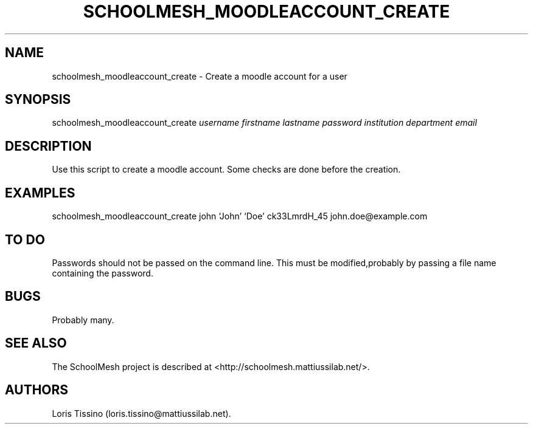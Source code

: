 .TH SCHOOLMESH_MOODLEACCOUNT_CREATE 8 "December 2011" "Schoolmesh User Manuals"
.SH NAME
.PP
schoolmesh_moodleaccount_create - Create a moodle account for a
user
.SH SYNOPSIS
.PP
schoolmesh_moodleaccount_create \f[I]username\f[]
\f[I]firstname\f[] \f[I]lastname\f[] \f[I]password\f[]
\f[I]institution\f[] \f[I]department\f[] \f[I]email\f[]
.SH DESCRIPTION
.PP
Use this script to create a moodle account.
Some checks are done before the creation.
.SH EXAMPLES
.PP
schoolmesh_moodleaccount_create john `John' `Doe' ck33LmrdH_45
john.doe\@example.com
.SH TO DO
.PP
Passwords should not be passed on the command line.
This must be modified,probably by passing a file name containing
the password.
.SH BUGS
.PP
Probably many.
.SH SEE ALSO
.PP
The SchoolMesh project is described at
<http://schoolmesh.mattiussilab.net/>.
.SH AUTHORS
Loris Tissino (loris.tissino\@mattiussilab.net).

